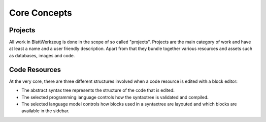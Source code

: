 *****************************************
Core Concepts
*****************************************



Projects
=========================================

All work in BlattWerkzeug is done in the scope of so called "projects". Projects are the main category of work and have at least a name and a user friendly description. Apart from that they bundle together various resources and assets such as databases, images and code.

Code Resources
=========================================

At the very core, there are three different structures involved when a code resource is edited with a block editor:

* The abstract syntax tree represents the structure of the code that is edited.
* The selected programming language controls how the syntaxtree is validated and compiled.
* The selected language model controls how blocks used in a syntaxtree are layouted and which blocks are available in the sidebar.
